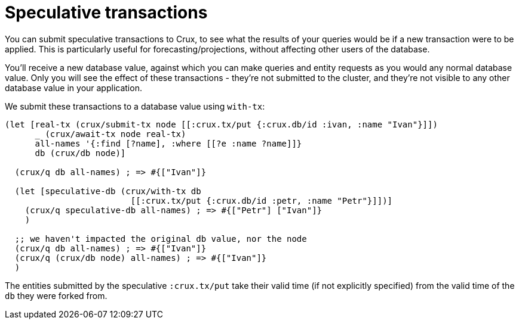 = Speculative transactions

You can submit speculative transactions to Crux, to see what the results of your queries would be if a new transaction were to be applied.
This is particularly useful for forecasting/projections, without affecting other users of the database.

You'll receive a new database value, against which you can make queries and entity requests as you would any normal database value.
Only you will see the effect of these transactions - they're not submitted to the cluster, and they're not visible to any other database value in your application.

We submit these transactions to a database value using `with-tx`:

[source,clojure]
----
(let [real-tx (crux/submit-tx node [[:crux.tx/put {:crux.db/id :ivan, :name "Ivan"}]])
      _ (crux/await-tx node real-tx)
      all-names '{:find [?name], :where [[?e :name ?name]]}
      db (crux/db node)]

  (crux/q db all-names) ; => #{["Ivan"]}

  (let [speculative-db (crux/with-tx db
                         [[:crux.tx/put {:crux.db/id :petr, :name "Petr"}]])]
    (crux/q speculative-db all-names) ; => #{["Petr"] ["Ivan"]}
    )

  ;; we haven't impacted the original db value, nor the node
  (crux/q db all-names) ; => #{["Ivan"]}
  (crux/q (crux/db node) all-names) ; => #{["Ivan"]}
  )
----

The entities submitted by the speculative `:crux.tx/put` take their valid time (if not explicitly specified) from the valid time of the `db` they were forked from.
